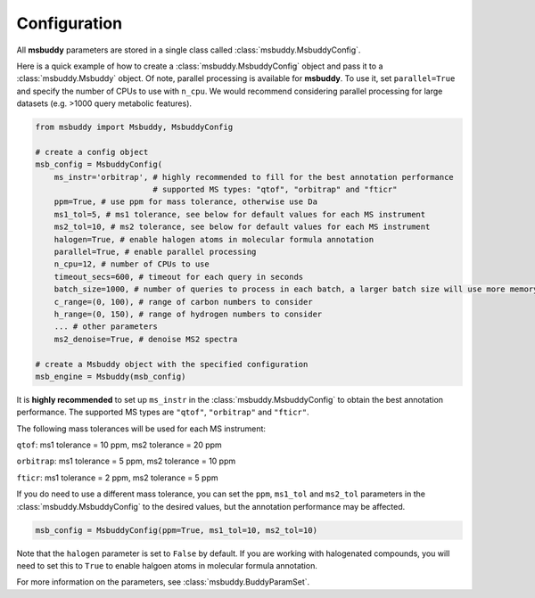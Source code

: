 Configuration
------------------

All **msbuddy** parameters are stored in a single class called :class:`msbuddy.MsbuddyConfig`.

Here is a quick example of how to create a :class:`msbuddy.MsbuddyConfig` object and pass it to a :class:`msbuddy.Msbuddy` object.
Of note, parallel processing is available for **msbuddy**. To use it, set ``parallel=True`` and specify the number of CPUs to use with ``n_cpu``.
We would recommend considering parallel processing for large datasets (e.g. >1000 query metabolic features).

.. code-block:: python

    from msbuddy import Msbuddy, MsbuddyConfig

    # create a config object
    msb_config = MsbuddyConfig(
        ms_instr='orbitrap', # highly recommended to fill for the best annotation performance
                             # supported MS types: "qtof", "orbitrap" and "fticr"
        ppm=True, # use ppm for mass tolerance, otherwise use Da
        ms1_tol=5, # ms1 tolerance, see below for default values for each MS instrument
        ms2_tol=10, # ms2 tolerance, see below for default values for each MS instrument
        halogen=True, # enable halogen atoms in molecular formula annotation
        parallel=True, # enable parallel processing
        n_cpu=12, # number of CPUs to use
        timeout_secs=600, # timeout for each query in seconds
        batch_size=1000, # number of queries to process in each batch, a larger batch size will use more memory but will be faster
        c_range=(0, 100), # range of carbon numbers to consider
        h_range=(0, 150), # range of hydrogen numbers to consider
        ... # other parameters
        ms2_denoise=True, # denoise MS2 spectra

    # create a Msbuddy object with the specified configuration
    msb_engine = Msbuddy(msb_config)


It is **highly recommended** to set up ``ms_instr`` in the :class:`msbuddy.MsbuddyConfig` to obtain the best annotation performance. The supported MS types are ``"qtof"``, ``"orbitrap"`` and ``"fticr"``.

The following mass tolerances will be used for each MS instrument:

``qtof``: ms1 tolerance = 10 ppm, ms2 tolerance = 20 ppm

``orbitrap``: ms1 tolerance = 5 ppm, ms2 tolerance = 10 ppm

``fticr``: ms1 tolerance = 2 ppm, ms2 tolerance = 5 ppm


If you do need to use a different mass tolerance, you can set the ``ppm``, ``ms1_tol`` and ``ms2_tol`` parameters in the :class:`msbuddy.MsbuddyConfig` to the desired values, but the annotation performance may be affected.

.. code-block:: python

   msb_config = MsbuddyConfig(ppm=True, ms1_tol=10, ms2_tol=10)



Note that the ``halogen`` parameter is set to ``False`` by default. If you are working with halogenated compounds, you will need to set this to ``True`` to enable halgoen atoms in molecular formula annotation.



For more information on the parameters, see :class:`msbuddy.BuddyParamSet`.
